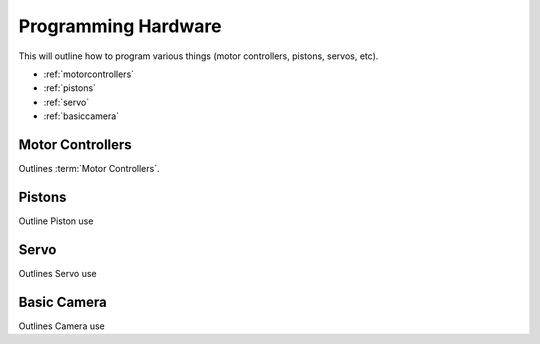 Programming Hardware
====================
This will outline how to program various things (motor controllers, pistons, servos, etc).

* :ref:`motorcontrollers`
* :ref:`pistons`
* :ref:`servo`
* :ref:`basiccamera`

.. _motorcontrollers:

Motor Controllers
~~~~~~~~~~~~~~~~~
Outlines :term:`Motor Controllers`.

.. _pistons:

Pistons
~~~~~~~
Outline Piston use

.. _servo:

Servo
~~~~~

Outlines Servo use

.. _basiccamera:

Basic Camera
~~~~~~~~~~~~

Outlines Camera use
